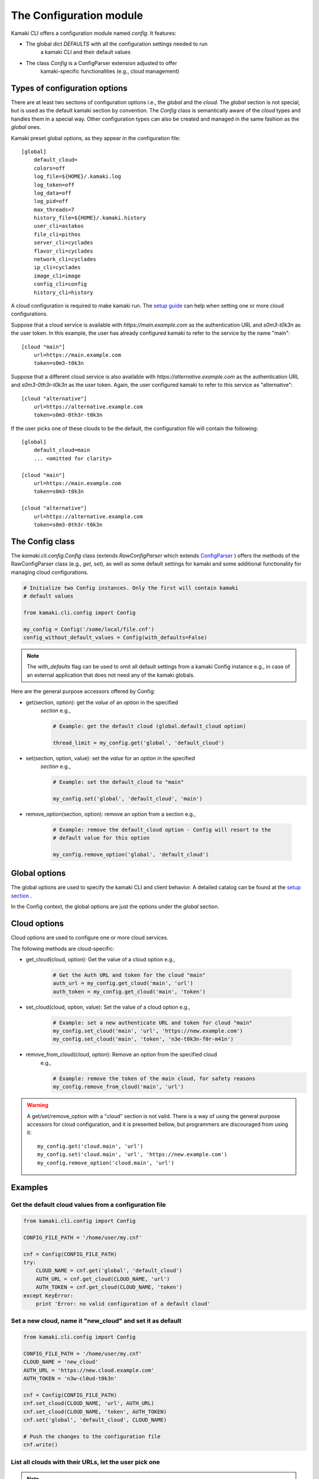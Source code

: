 The Configuration module
========================

Kamaki CLI offers a configuration module named *config*. It features:

* The global dict *DEFAULTS* with all the configuration settings needed to run
    a kamaki CLI and their default values

* The class *Config* is a ConfigParser extension adjusted to offer
    kamaki-specific functionalities (e.g., cloud management)

Types of configuration options
------------------------------

There are at least two sections of configuration options i.e., the *global*
and the *cloud*. The *global* section is not special, but is used as the
default kamaki section by convention. The *Config* class is semantically
aware of the *cloud* types and handles them in a special way. Other
configuration types can also be created and managed in the same fashion as the
*global* ones.

Kamaki preset global options, as they appear in the configuration file::

    [global]
        default_cloud=
        colors=off
        log_file=${HOME}/.kamaki.log
        log_token=off
        log_data=off
        log_pid=off
        max_threads=7
        history_file=${HOME}/.kamaki.history
        user_cli=astakos
        file_cli=pithos
        server_cli=cyclades
        flavor_cli=cyclades
        network_cli=cyclades
        ip_cli=cyclades
        image_cli=image
        config_cli=config
        history_cli=history

A cloud configuration is required to make kamaki run. The
`setup guide <../setup.html>`_ can help when setting one or more cloud
configurations.

Suppose that a cloud service is available with *https://main.example.com* as
the authentication URL and *s0m3-t0k3n* as the user token. In this example, the
user has already configured kamaki to refer to the service by the name "main"::

    [cloud "main"]
        url=https://main.example.com
        token=s0m3-t0k3n

Suppose that a different cloud service is also available with
*https://alternative.example.com* as the authentication URL and
*s0m3-0th3r-t0k3n* as the user token. Again, the user configured kamaki to
refer to this service as "alternative"::

    [cloud "alternative"]
        url=https://alternative.example.com
        token=s0m3-0th3r-t0k3n

If the user picks one of these clouds to be the default, the configuration file
will contain the following::


    [global]
        default_cloud=main
        ... <omitted for clarity>

    [cloud "main"]
        url=https://main.example.com
        token=s0m3-t0k3n

    [cloud "alternative"]
        url=https://alternative.example.com
        token=s0m3-0th3r-t0k3n

The Config class
----------------

The *kamaki.cli.config.Config* class (extends *RawConfigParser* which extends
`ConfigParser <http://docs.python.org/release/2.7/library/configparser.html>`_
) offers the methods of the RawConfigParser class (e.g., *get*, *set*), as well
as some default settings for kamaki and some additional functionality for
managing cloud configurations.

.. code-block:: python

    # Initialize two Config instances. Only the first will contain kamaki
    # default values

    from kamaki.cli.config import Config

    my_config = Config('/some/local/file.cnf')
    config_without_default_values = Config(with_defaults=False)

.. note:: The *with_defaults* flag can be used to omit all default settings
    from a kamaki Config instance e.g., in case of an external application that
    does not need any of the kamaki globals.

Here are the general purpose accessors offered by Config:

* get(section, option): get the *value* of an *option* in the specified
    *section* e.g.,

    .. code-block:: python

        # Example: get the default cloud (global.default_cloud option)

        thread_limit = my_config.get('global', 'default_cloud')

* set(section, option, value): set the *value* for an *option* in the specified
    *section* e.g.,

    .. code-block:: python

        # Example: set the default_cloud to "main"

        my_config.set('global', 'default_cloud', 'main')

* remove_option(section, option): remove an option from a section e.g.,

    .. code-block:: python

        # Example: remove the default_cloud option - Config will resort to the
        # default value for this option

        my_config.remove_option('global', 'default_cloud')

Global options
--------------

The global options are used to specify the kamaki CLI and client behavior. A
detailed catalog can be found at the
`setup section <../setup.html#available-options>`_ .

In the Config context, the global options are just the options under the
*global* section.

Cloud options
-------------

Cloud options are used to configure one or more cloud services.

The following methods are cloud-specific:

* get_cloud(cloud, option): Get the value of a cloud option e.g.,

    .. code-block:: python

        # Get the Auth URL and token for the cloud "main"
        auth_url = my_config.get_cloud('main', 'url')
        auth_token = my_config.get_cloud('main', 'token')

* set_cloud(cloud, option, value): Set the value of a cloud option e.g.,

    .. code-block:: python

        # Example: set a new authenticate URL and token for cloud "main"
        my_config.set_cloud('main', 'url', 'https://new.example.com')
        my_config.set_cloud('main', 'token', 'n3e-t0k3n-f0r-m41n')

* remove_from_cloud(cloud, option): Remove an option from the specified cloud
    e.g.,

    .. code-block:: python

        # Example: remove the token of the main cloud, for safety reasons
        my_config.remove_from_cloud('main', 'url')

.. warning:: A get/set/remove_option with a "cloud" section is not valid. There
    is a way of using the general purpose accessors for cloud configuration,
    and it is presented bellow, but programmers are discouraged from using it::

        my_config.get('cloud.main', 'url')
        my_config.set('cloud.main', 'url', 'https://new.example.com')
        my_config.remove_option('cloud.main', 'url')

Examples
--------

Get the default cloud values from a configuration file
""""""""""""""""""""""""""""""""""""""""""""""""""""""

.. code-block:: python

    from kamaki.cli.config import Config

    CONFIG_FILE_PATH = '/home/user/my.cnf'

    cnf = Config(CONFIG_FILE_PATH)
    try:
        CLOUD_NAME = cnf.get('global', 'default_cloud')
        AUTH_URL = cnf.get_cloud(CLOUD_NAME, 'url')
        AUTH_TOKEN = cnf.get_cloud(CLOUD_NAME, 'token')
    except KeyError:
        print 'Error: no valid configuration of a default cloud'

Set a new cloud, name it "new_cloud" and set it as default
""""""""""""""""""""""""""""""""""""""""""""""""""""""""""

.. code-block:: python

    from kamaki.cli.config import Config

    CONFIG_FILE_PATH = '/home/user/my.cnf'
    CLOUD_NAME = 'new_cloud'
    AUTH_URL = 'https://new.cloud.example.com'
    AUTH_TOKEN = 'n3w-cl0ud-t0k3n'

    cnf = Config(CONFIG_FILE_PATH)
    cnf.set_cloud(CLOUD_NAME, 'url', AUTH_URL)
    cnf.set_cloud(CLOUD_NAME, 'token', AUTH_TOKEN)
    cnf.set('global', 'default_cloud', CLOUD_NAME)

    # Push the changes to the configuration file
    cnf.write()

List all clouds with their URLs, let the user pick one
""""""""""""""""""""""""""""""""""""""""""""""""""""""
.. note:: In this example, the default kamaki config file path will be used.
    This is stored at *kamaki.cli.config.CONFIG_PATH*

.. code-block:: python

    from kamaki.cli.config import Config

    cnf = Config()
    for name, cloud in cnf.items('cloud'):
        print 'Cloud', name, cloud['url']

    choice = raw_input('Type your cloud name, pls: ')
    if choice in cnf.keys('cloud'):
        cnf.set('global', 'default_cloud', choice)
    else:
        print 'No such cloud configured'

